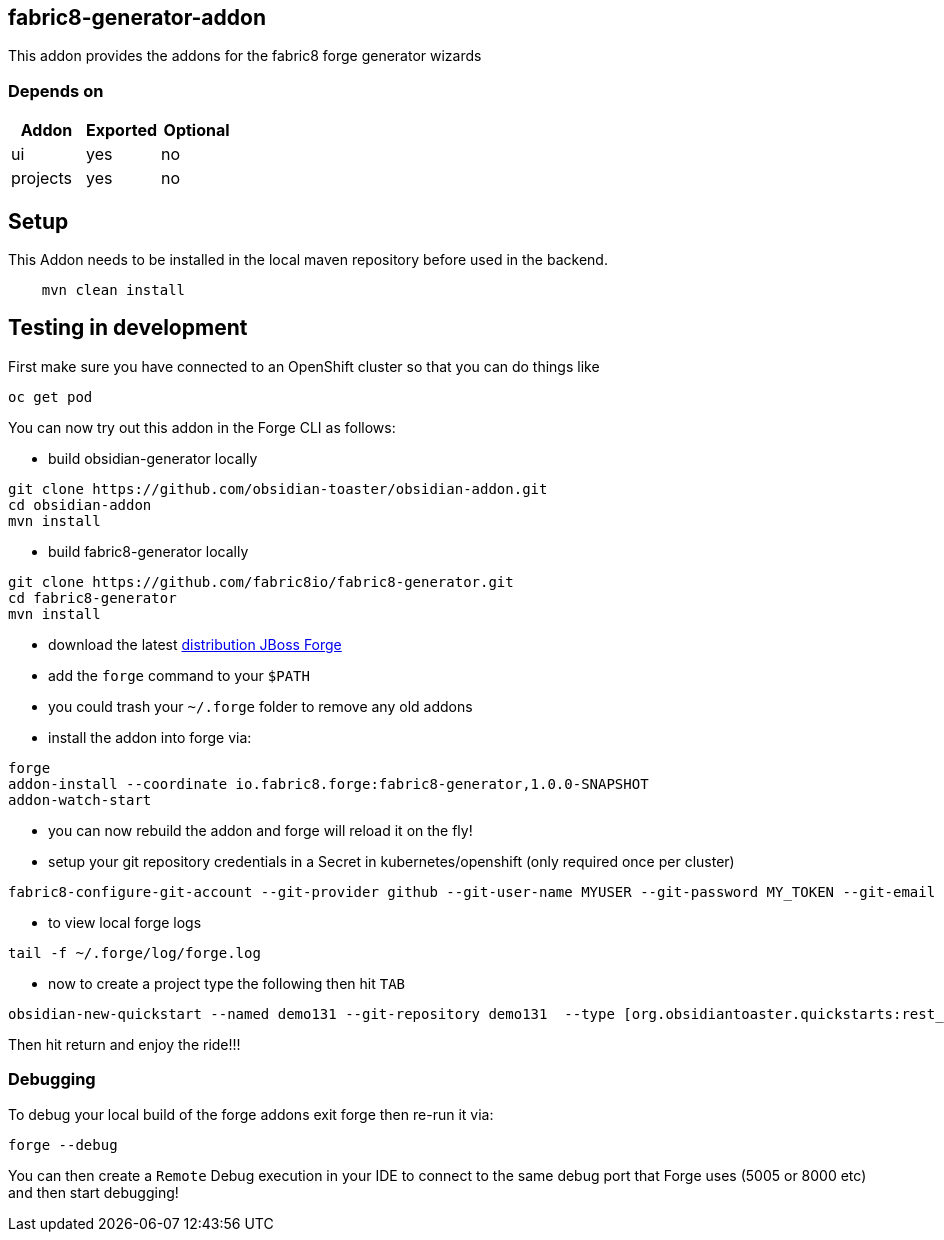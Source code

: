 == fabric8-generator-addon
:idprefix: id_ 
This addon provides the addons for the fabric8 forge generator wizards
        
=== Depends on
[options="header"]
|===
|Addon |Exported |Optional
|ui
|yes
|no
|projects
|yes
|no
|===

== Setup

This Addon needs to be installed in the local maven repository before used in the backend.

[source,bash]
----
    mvn clean install 
----


== Testing in development

First make sure you have connected to an OpenShift cluster so that you can do things like

[source,bash]
----
oc get pod
----

You can now try out this addon in the Forge CLI as follows:

* build obsidian-generator locally

[source,bash]
----
git clone https://github.com/obsidian-toaster/obsidian-addon.git
cd obsidian-addon
mvn install
----

* build fabric8-generator locally

[source,bash]
----
git clone https://github.com/fabric8io/fabric8-generator.git
cd fabric8-generator
mvn install
----

* download the latest http://central.maven.org/maven2/org/jboss/forge/forge-distribution/3.6.0.Alpha2/forge-distribution-3.6.0.Alpha2-offline.zip[distribution JBoss Forge]
* add the `forge` command to your `$PATH`
* you could trash your `~/.forge` folder to remove any old addons
* install the addon into forge via:

[source,bash]
----
forge
addon-install --coordinate io.fabric8.forge:fabric8-generator,1.0.0-SNAPSHOT
addon-watch-start
----

* you can now rebuild the addon and forge will reload it on the fly!

* setup your git repository credentials in a Secret in kubernetes/openshift (only required once per cluster)

[source,bash]
----
fabric8-configure-git-account --git-provider github --git-user-name MYUSER --git-password MY_TOKEN --git-email MY_EMAIL
----

* to view local forge logs

[source,bash]
----
tail -f ~/.forge/log/forge.log
----

* now to create a project type the following then hit `TAB`

[source,bash]
----
obsidian-new-quickstart --named demo131 --git-repository demo131  --type [org.obsidiantoaster.quickstarts:rest_springboot-tomcat-arc
----

Then hit return and enjoy the ride!!!

=== Debugging

To debug your local build of the forge addons exit forge then re-run it via:

[source,bash]
----
forge --debug
----

You can then create a `Remote` Debug execution in your IDE to connect to the same debug port that Forge uses (5005 or 8000 etc) and then start debugging!


